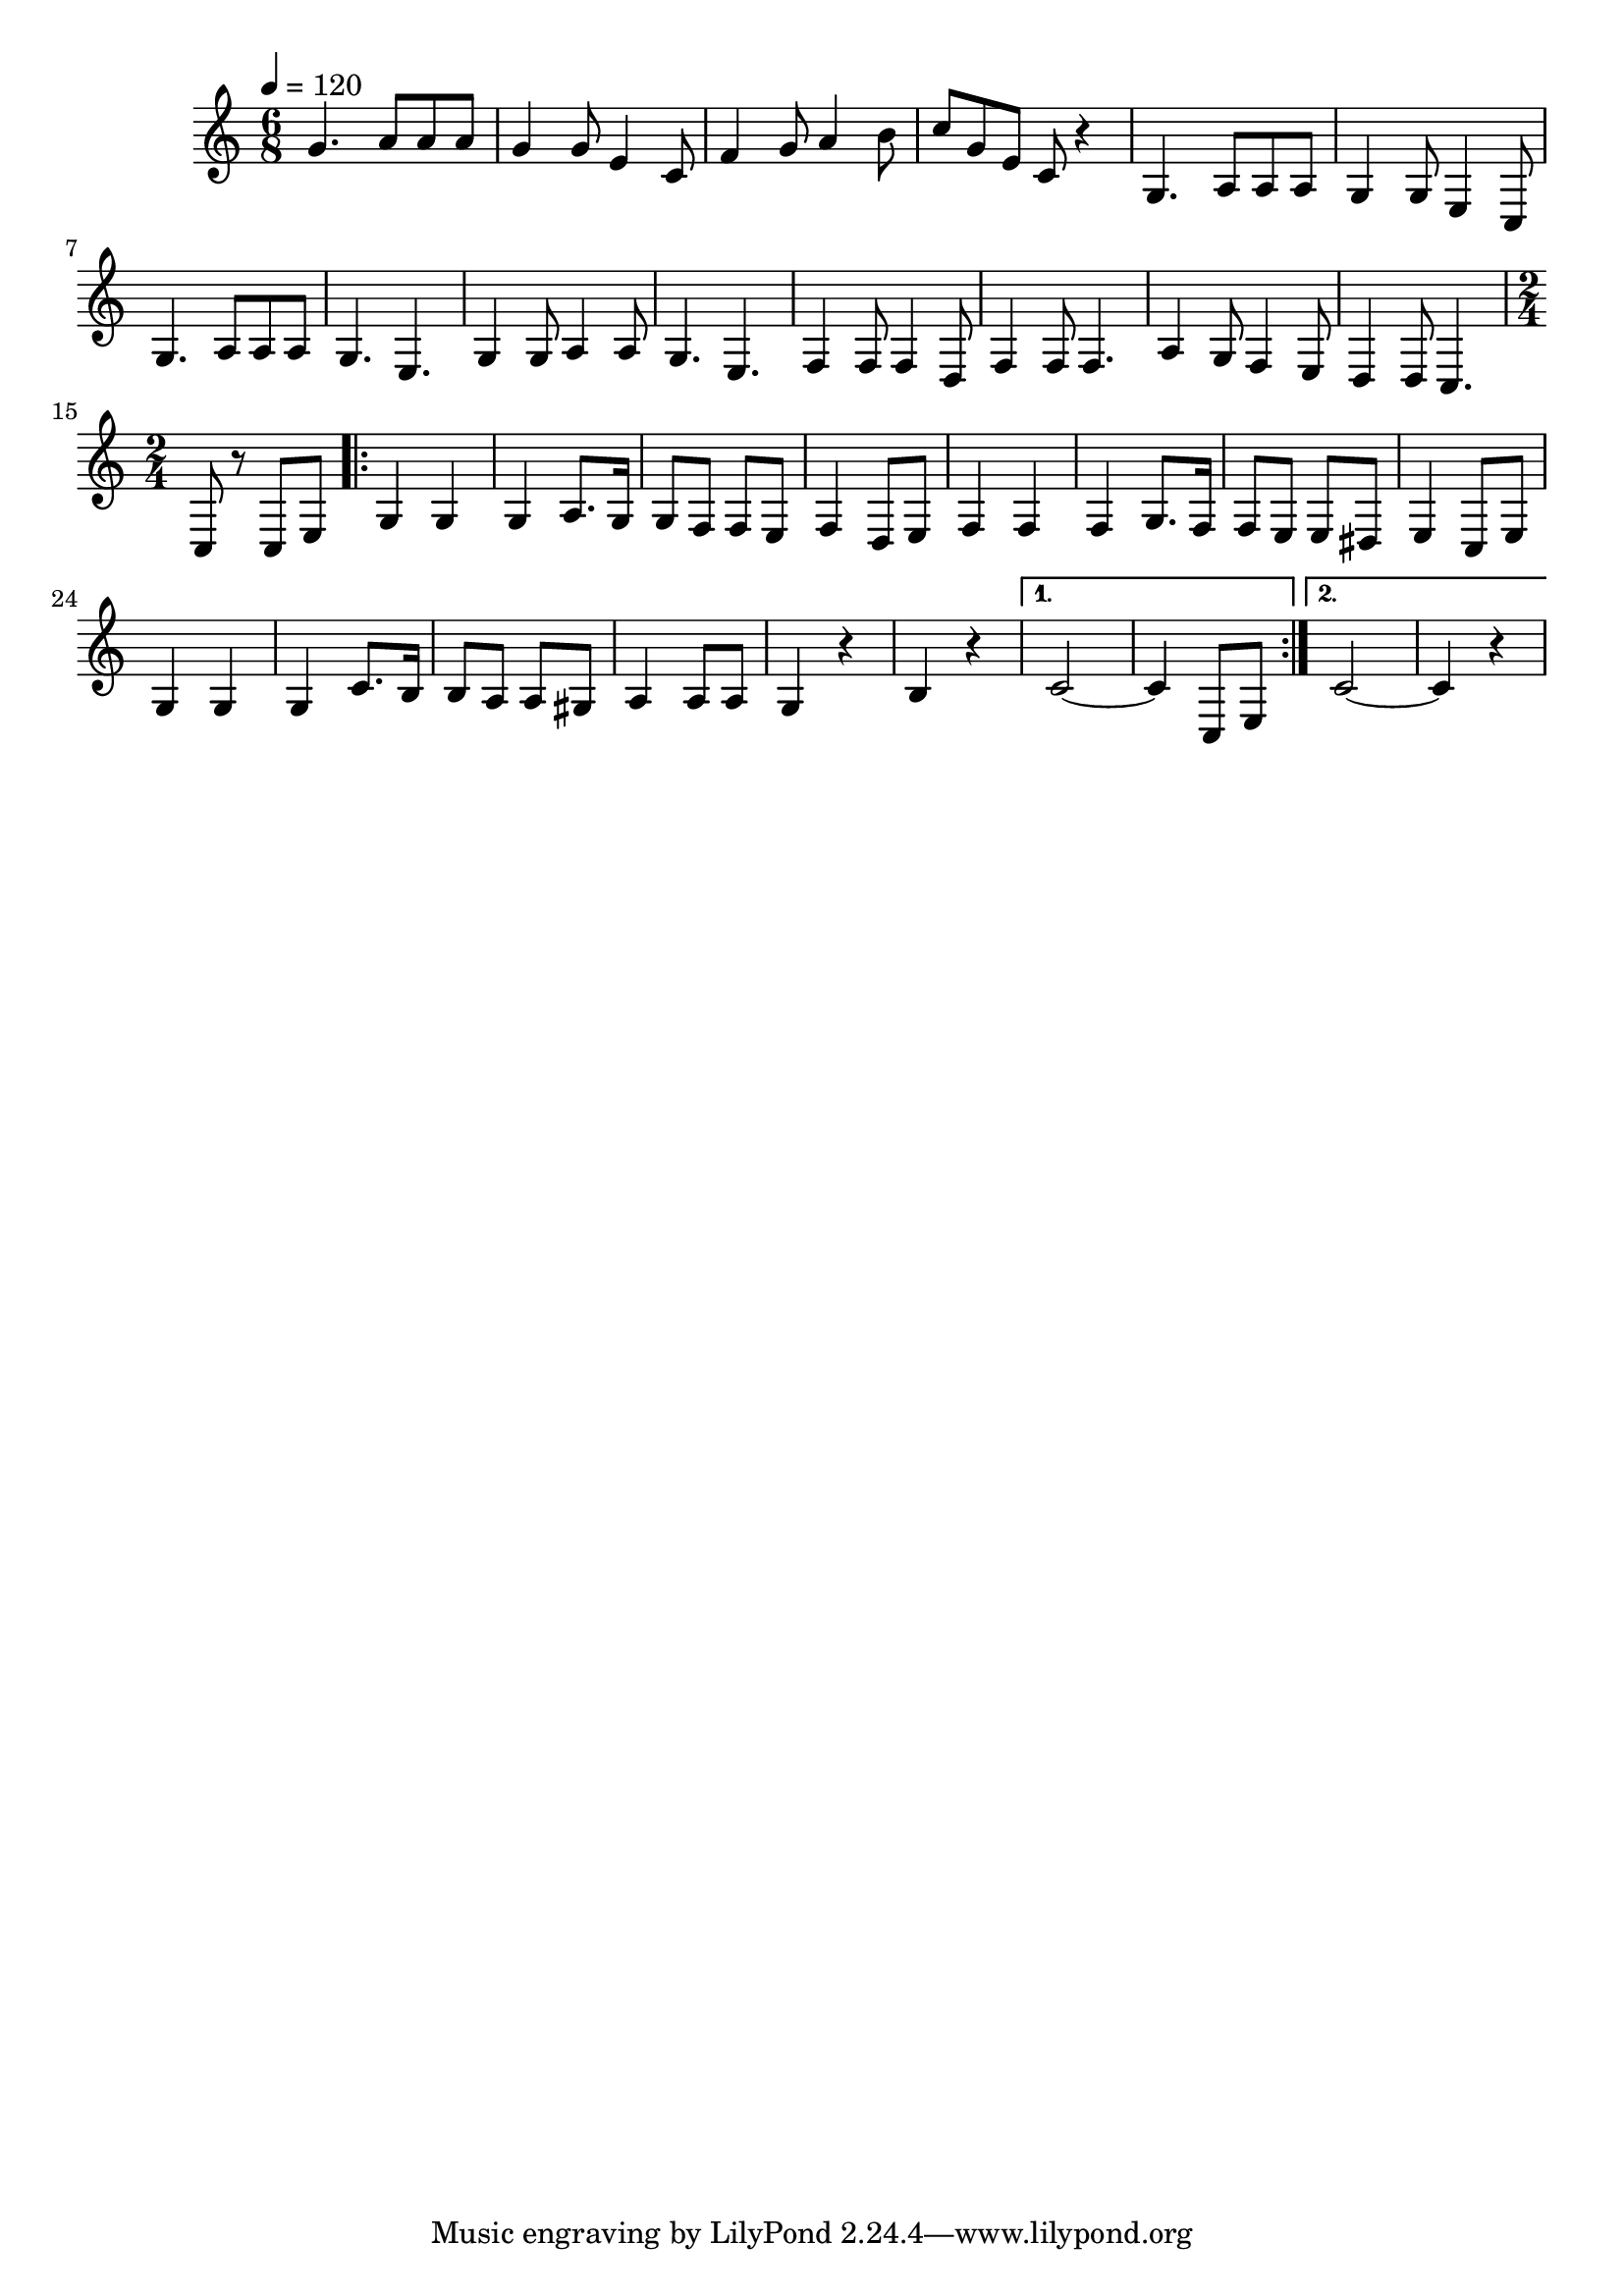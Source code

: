 \relative c' {
  \clef treble
  \time 6/8
  \tempo 4=120
  
  g'4. a8 a8 a8 |
  g4 g8 e4 c8 |
  f4 g8 a4 b8 |
  c8 g8 e8 c8 r4 |
  g4. a8 a8 a8 |
  g4 g8 e4 c8 |
  g'4. a8 a8 a8 |
  g4. e4. |
  g4 g8 a4 a8 |
  g4. e4. |
  f4 f8 f4 d8 |
  f4 f8 f4. |
  a4 g8 f4 e8 |
  d4 d8 ~c4. |
  {
    \time 2/4
    c8 r8 c8 e8
    \repeat volta 2 {
      g4 g4 | 
      g4 a8. g16 |
      g8 f8 f8 e8 |
      f4 d8 e8 |
      f4 f4 |
      f4 g8. f16 |
      f8 e8 e8 dis8 |
      e4 c8 e8 |
      g4 g4 |
      g4 c8. b16 |
      b8 a8 a8 gis8 |
      a4 a8 a8 |
      g4 r4 |
      b4 r4
    }
    \alternative {
      { ~c2 | c4 c,8 e8 }
      { ~c'2 | c4 r4 }
    }
  }
  
}